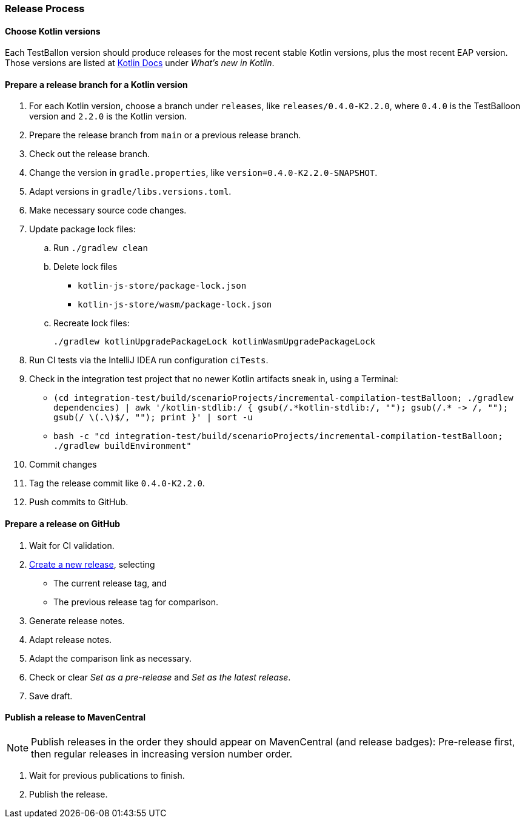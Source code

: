 :icons: font

=== Release Process

==== Choose Kotlin versions

Each TestBallon version should produce releases for the most recent stable Kotlin versions, plus the most recent EAP version. Those versions are listed at https://kotlinlang.org/docs/home.html[Kotlin Docs] under _What's new in Kotlin_.

==== Prepare a release branch for a Kotlin version

. For each Kotlin version, choose a branch under `releases`, like `releases/0.4.0-K2.2.0`, where `0.4.0` is the TestBalloon version and `2.2.0` is the Kotlin version.
. Prepare the release branch from `main` or a previous release branch.
. Check out the release branch.
. Change the version in `gradle.properties`, like `version=0.4.0-K2.2.0-SNAPSHOT`.
. Adapt versions in `gradle/libs.versions.toml`.
. Make necessary source code changes.
. Update package lock files:
.. Run `./gradlew clean`
.. Delete lock files
*** `kotlin-js-store/package-lock.json`
*** `kotlin-js-store/wasm/package-lock.json`
.. Recreate lock files:
+
[source,bash]
----
./gradlew kotlinUpgradePackageLock kotlinWasmUpgradePackageLock
----
. Run CI tests via the IntelliJ IDEA run configuration `ciTests`.
. Check in the integration test project that no newer Kotlin artifacts sneak in, using a Terminal:
** `++(cd integration-test/build/scenarioProjects/incremental-compilation-testBalloon; ./gradlew dependencies) | awk '/kotlin-stdlib:/ { gsub(/.*kotlin-stdlib:/, ""); gsub(/.* -> /, ""); gsub(/ \(.\)$/, ""); print }' | sort -u++`
** `bash -c "cd integration-test/build/scenarioProjects/incremental-compilation-testBalloon; ./gradlew buildEnvironment"`
. Commit changes
. Tag the release commit like `0.4.0-K2.2.0`.
. Push commits to GitHub.

==== Prepare a release on GitHub

. Wait for CI validation.
. https://github.com/infix-de/testBalloon/releases/new[Create a new release], selecting
** The current release tag, and
** The previous release tag for comparison.
. Generate release notes.
. Adapt release notes.
. Adapt the comparison link as necessary.
. Check or clear _Set as a pre-release_ and _Set as the latest release_.
. Save draft.

==== Publish a release to MavenCentral

NOTE: Publish releases in the order they should appear on MavenCentral (and release badges):
Pre-release first, then regular releases in increasing version number order.

. Wait for previous publications to finish.
. Publish the release.
